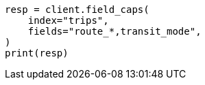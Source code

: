 // This file is autogenerated, DO NOT EDIT
// mapping/types/alias.asciidoc:55

[source, python]
----
resp = client.field_caps(
    index="trips",
    fields="route_*,transit_mode",
)
print(resp)
----
